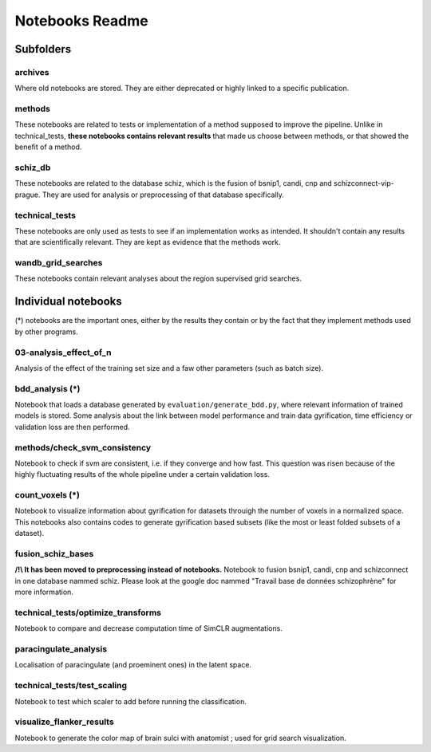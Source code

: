 Notebooks Readme
################

Subfolders
==========

archives
--------
Where old notebooks are stored. They are either deprecated or highly linked to a specific publication.

methods
-------
These notebooks are related to tests or implementation of a method supposed to improve the pipeline.
Unlike in technical_tests, **these notebooks contains relevant results** that made us choose between
methods, or that showed the benefit of a method.

schiz_db
--------
These notebooks are related to the database schiz, which is the fusion of bsnip1, candi, cnp and 
schizconnect-vip-prague. They are used for analysis or preprocessing of that database specifically.

technical_tests
---------------
These notebooks are only used as tests to see if an implementation works as intended. It shouldn't 
contain any results that are scientifically relevant. They are kept as evidence that the methods work.

wandb_grid_searches
-------------------
These notebooks contain relevant analyses about the region supervised grid searches.


Individual notebooks
====================

(*) notebooks are the important ones, either by the results they contain or by 
the fact that they implement methods used by other programs.

03-analysis_effect_of_n
-----------------------
Analysis of the effect of the training set size and a faw other parameters (such as batch size).

bdd_analysis (*)
----------------
Notebook that loads a database generated by ``evaluation/generate_bdd.py``, where relevant information of
trained models is stored. Some analysis about the link between model performance and train data gyrification,
time efficiency or validation loss are then performed.

methods/check_svm_consistency
-----------------------------
Notebook to check if svm are consistent, i.e. if they converge and how fast.
This question was risen because of the highly fluctuating results of the whole
pipeline under a certain validation loss.

count_voxels (*)
----------------
Notebook to visualize information about gyrification for datasets throuigh the number of voxels in
a normalized space. This notebooks also contains codes to generate gyrification based subsets (like
the most or least folded subsets of a dataset).

fusion_schiz_bases
------------------
**/!\\ It has been moved to preprocessing instead of notebooks.**
Notebook to fusion bsnip1, candi, cnp and schizconnect in one database nammed schiz. Please look at 
the google doc nammed "Travail base de données schizophrène" for more information.

technical_tests/optimize_transforms
-----------------------------------
Notebook to compare and decrease computation time of SimCLR augmentations.

paracingulate_analysis
----------------------
Localisation of paracingulate (and proeminent ones) in the latent space.

technical_tests/test_scaling
----------------------------
Notebook to test which scaler to add before running the classification.

visualize_flanker_results
-------------------------
Notebook to generate the color map of brain sulci with anatomist ; used for grid search visualization.


